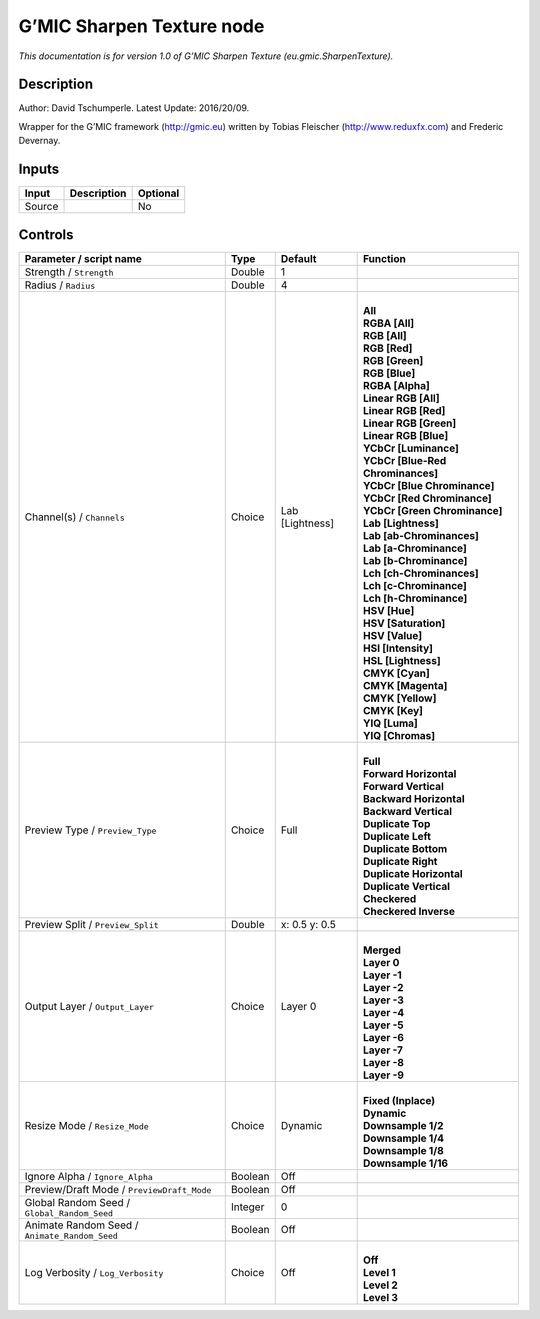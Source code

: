 .. _eu.gmic.SharpenTexture:

.. raw:: html

   <!-- Do not edit this file! It is generated automatically by Natron itself. -->

G’MIC Sharpen Texture node
==========================

*This documentation is for version 1.0 of G’MIC Sharpen Texture (eu.gmic.SharpenTexture).*

Description
-----------

Author: David Tschumperle. Latest Update: 2016/20/09.

Wrapper for the G’MIC framework (http://gmic.eu) written by Tobias Fleischer (http://www.reduxfx.com) and Frederic Devernay.

Inputs
------

+--------+-------------+----------+
| Input  | Description | Optional |
+========+=============+==========+
| Source |             | No       |
+--------+-------------+----------+

Controls
--------

.. tabularcolumns:: |>{\raggedright}p{0.2\columnwidth}|>{\raggedright}p{0.06\columnwidth}|>{\raggedright}p{0.07\columnwidth}|p{0.63\columnwidth}|

.. cssclass:: longtable

+-----------------------------------------------+---------+-----------------+-------------------------------------+
| Parameter / script name                       | Type    | Default         | Function                            |
+===============================================+=========+=================+=====================================+
| Strength / ``Strength``                       | Double  | 1               |                                     |
+-----------------------------------------------+---------+-----------------+-------------------------------------+
| Radius / ``Radius``                           | Double  | 4               |                                     |
+-----------------------------------------------+---------+-----------------+-------------------------------------+
| Channel(s) / ``Channels``                     | Choice  | Lab [Lightness] | |                                   |
|                                               |         |                 | | **All**                           |
|                                               |         |                 | | **RGBA [All]**                    |
|                                               |         |                 | | **RGB [All]**                     |
|                                               |         |                 | | **RGB [Red]**                     |
|                                               |         |                 | | **RGB [Green]**                   |
|                                               |         |                 | | **RGB [Blue]**                    |
|                                               |         |                 | | **RGBA [Alpha]**                  |
|                                               |         |                 | | **Linear RGB [All]**              |
|                                               |         |                 | | **Linear RGB [Red]**              |
|                                               |         |                 | | **Linear RGB [Green]**            |
|                                               |         |                 | | **Linear RGB [Blue]**             |
|                                               |         |                 | | **YCbCr [Luminance]**             |
|                                               |         |                 | | **YCbCr [Blue-Red Chrominances]** |
|                                               |         |                 | | **YCbCr [Blue Chrominance]**      |
|                                               |         |                 | | **YCbCr [Red Chrominance]**       |
|                                               |         |                 | | **YCbCr [Green Chrominance]**     |
|                                               |         |                 | | **Lab [Lightness]**               |
|                                               |         |                 | | **Lab [ab-Chrominances]**         |
|                                               |         |                 | | **Lab [a-Chrominance]**           |
|                                               |         |                 | | **Lab [b-Chrominance]**           |
|                                               |         |                 | | **Lch [ch-Chrominances]**         |
|                                               |         |                 | | **Lch [c-Chrominance]**           |
|                                               |         |                 | | **Lch [h-Chrominance]**           |
|                                               |         |                 | | **HSV [Hue]**                     |
|                                               |         |                 | | **HSV [Saturation]**              |
|                                               |         |                 | | **HSV [Value]**                   |
|                                               |         |                 | | **HSI [Intensity]**               |
|                                               |         |                 | | **HSL [Lightness]**               |
|                                               |         |                 | | **CMYK [Cyan]**                   |
|                                               |         |                 | | **CMYK [Magenta]**                |
|                                               |         |                 | | **CMYK [Yellow]**                 |
|                                               |         |                 | | **CMYK [Key]**                    |
|                                               |         |                 | | **YIQ [Luma]**                    |
|                                               |         |                 | | **YIQ [Chromas]**                 |
+-----------------------------------------------+---------+-----------------+-------------------------------------+
| Preview Type / ``Preview_Type``               | Choice  | Full            | |                                   |
|                                               |         |                 | | **Full**                          |
|                                               |         |                 | | **Forward Horizontal**            |
|                                               |         |                 | | **Forward Vertical**              |
|                                               |         |                 | | **Backward Horizontal**           |
|                                               |         |                 | | **Backward Vertical**             |
|                                               |         |                 | | **Duplicate Top**                 |
|                                               |         |                 | | **Duplicate Left**                |
|                                               |         |                 | | **Duplicate Bottom**              |
|                                               |         |                 | | **Duplicate Right**               |
|                                               |         |                 | | **Duplicate Horizontal**          |
|                                               |         |                 | | **Duplicate Vertical**            |
|                                               |         |                 | | **Checkered**                     |
|                                               |         |                 | | **Checkered Inverse**             |
+-----------------------------------------------+---------+-----------------+-------------------------------------+
| Preview Split / ``Preview_Split``             | Double  | x: 0.5 y: 0.5   |                                     |
+-----------------------------------------------+---------+-----------------+-------------------------------------+
| Output Layer / ``Output_Layer``               | Choice  | Layer 0         | |                                   |
|                                               |         |                 | | **Merged**                        |
|                                               |         |                 | | **Layer 0**                       |
|                                               |         |                 | | **Layer -1**                      |
|                                               |         |                 | | **Layer -2**                      |
|                                               |         |                 | | **Layer -3**                      |
|                                               |         |                 | | **Layer -4**                      |
|                                               |         |                 | | **Layer -5**                      |
|                                               |         |                 | | **Layer -6**                      |
|                                               |         |                 | | **Layer -7**                      |
|                                               |         |                 | | **Layer -8**                      |
|                                               |         |                 | | **Layer -9**                      |
+-----------------------------------------------+---------+-----------------+-------------------------------------+
| Resize Mode / ``Resize_Mode``                 | Choice  | Dynamic         | |                                   |
|                                               |         |                 | | **Fixed (Inplace)**               |
|                                               |         |                 | | **Dynamic**                       |
|                                               |         |                 | | **Downsample 1/2**                |
|                                               |         |                 | | **Downsample 1/4**                |
|                                               |         |                 | | **Downsample 1/8**                |
|                                               |         |                 | | **Downsample 1/16**               |
+-----------------------------------------------+---------+-----------------+-------------------------------------+
| Ignore Alpha / ``Ignore_Alpha``               | Boolean | Off             |                                     |
+-----------------------------------------------+---------+-----------------+-------------------------------------+
| Preview/Draft Mode / ``PreviewDraft_Mode``    | Boolean | Off             |                                     |
+-----------------------------------------------+---------+-----------------+-------------------------------------+
| Global Random Seed / ``Global_Random_Seed``   | Integer | 0               |                                     |
+-----------------------------------------------+---------+-----------------+-------------------------------------+
| Animate Random Seed / ``Animate_Random_Seed`` | Boolean | Off             |                                     |
+-----------------------------------------------+---------+-----------------+-------------------------------------+
| Log Verbosity / ``Log_Verbosity``             | Choice  | Off             | |                                   |
|                                               |         |                 | | **Off**                           |
|                                               |         |                 | | **Level 1**                       |
|                                               |         |                 | | **Level 2**                       |
|                                               |         |                 | | **Level 3**                       |
+-----------------------------------------------+---------+-----------------+-------------------------------------+
